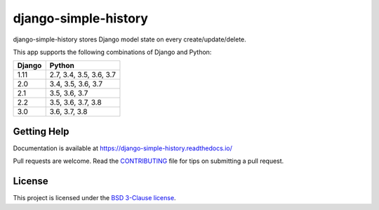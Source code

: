 django-simple-history
=====================

.. image:: https://secure.travis-ci.org/treyhunner/django-simple-history.svg?branch=master
   :target: http://travis-ci.org/treyhunner/django-simple-history
   :alt: Build Status

.. image:: https://readthedocs.org/projects/django-simple-history/badge/?version=latest
   :target: https://django-simple-history.readthedocs.io/en/latest/?badge=latest
   :alt: Documentation Status

.. image:: https://img.shields.io/codecov/c/github/treyhunner/django-simple-history/master.svg
   :target: http://codecov.io/github/treyhunner/django-simple-history?branch=master
   :alt: Test Coverage

.. image:: https://img.shields.io/pypi/v/django-simple-history.svg
   :target: https://pypi.python.org/pypi/django-simple-history
   :alt: PyPI Version

.. image:: https://api.codeclimate.com/v1/badges/66cfd94e2db991f2d28a/maintainability
   :target: https://codeclimate.com/github/treyhunner/django-simple-history/maintainability
   :alt: Maintainability

.. image:: https://pepy.tech/badge/django-simple-history
   :target: https://pepy.tech/project/django-simple-history
   :alt: Downloads

.. image:: https://img.shields.io/badge/code%20style-black-000000.svg
   :target: https://github.com/ambv/black
   :alt: Code Style


django-simple-history stores Django model state on every create/update/delete.

This app supports the following combinations of Django and Python:

==========  =======================
  Django      Python
==========  =======================
1.11        2.7, 3.4, 3.5, 3.6, 3.7
2.0         3.4, 3.5, 3.6, 3.7
2.1         3.5, 3.6, 3.7
2.2         3.5, 3.6, 3.7, 3.8
3.0         3.6, 3.7, 3.8
==========  =======================

Getting Help
------------

Documentation is available at https://django-simple-history.readthedocs.io/

Pull requests are welcome.  Read the `CONTRIBUTING`_ file for tips on
submitting a pull request.

.. _CONTRIBUTING: https://github.com/treyhunner/django-simple-history/blob/master/CONTRIBUTING.rst

License
-------

This project is licensed under the
`BSD 3-Clause license <https://choosealicense.com/licenses/bsd-3-clause/>`_.
